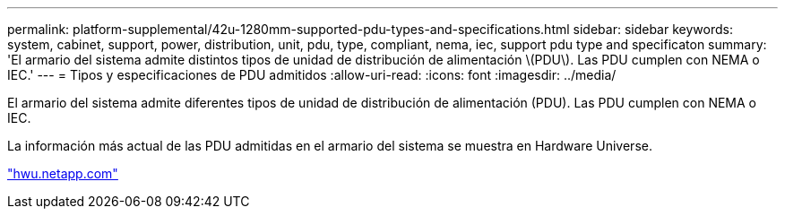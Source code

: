 ---
permalink: platform-supplemental/42u-1280mm-supported-pdu-types-and-specifications.html 
sidebar: sidebar 
keywords: system, cabinet, support, power, distribution, unit, pdu, type, compliant, nema, iec, support pdu type and specificaton 
summary: 'El armario del sistema admite distintos tipos de unidad de distribución de alimentación \(PDU\). Las PDU cumplen con NEMA o IEC.' 
---
= Tipos y especificaciones de PDU admitidos
:allow-uri-read: 
:icons: font
:imagesdir: ../media/


[role="lead"]
El armario del sistema admite diferentes tipos de unidad de distribución de alimentación (PDU). Las PDU cumplen con NEMA o IEC.

La información más actual de las PDU admitidas en el armario del sistema se muestra en Hardware Universe.

https://hwu.netapp.com/["hwu.netapp.com"]
